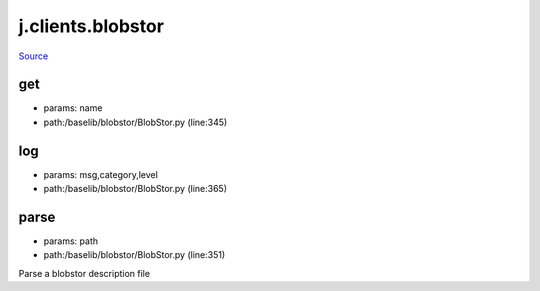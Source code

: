
j.clients.blobstor
==================

`Source <https://github.com/Jumpscale/jumpscale_core/tree/master/lib/JumpScale/baselib/blobstor/BlobStor.py>`_


get
---


* params: name
* path:/baselib/blobstor/BlobStor.py (line:345)


log
---


* params: msg,category,level
* path:/baselib/blobstor/BlobStor.py (line:365)


parse
-----


* params: path
* path:/baselib/blobstor/BlobStor.py (line:351)


Parse a blobstor description file



